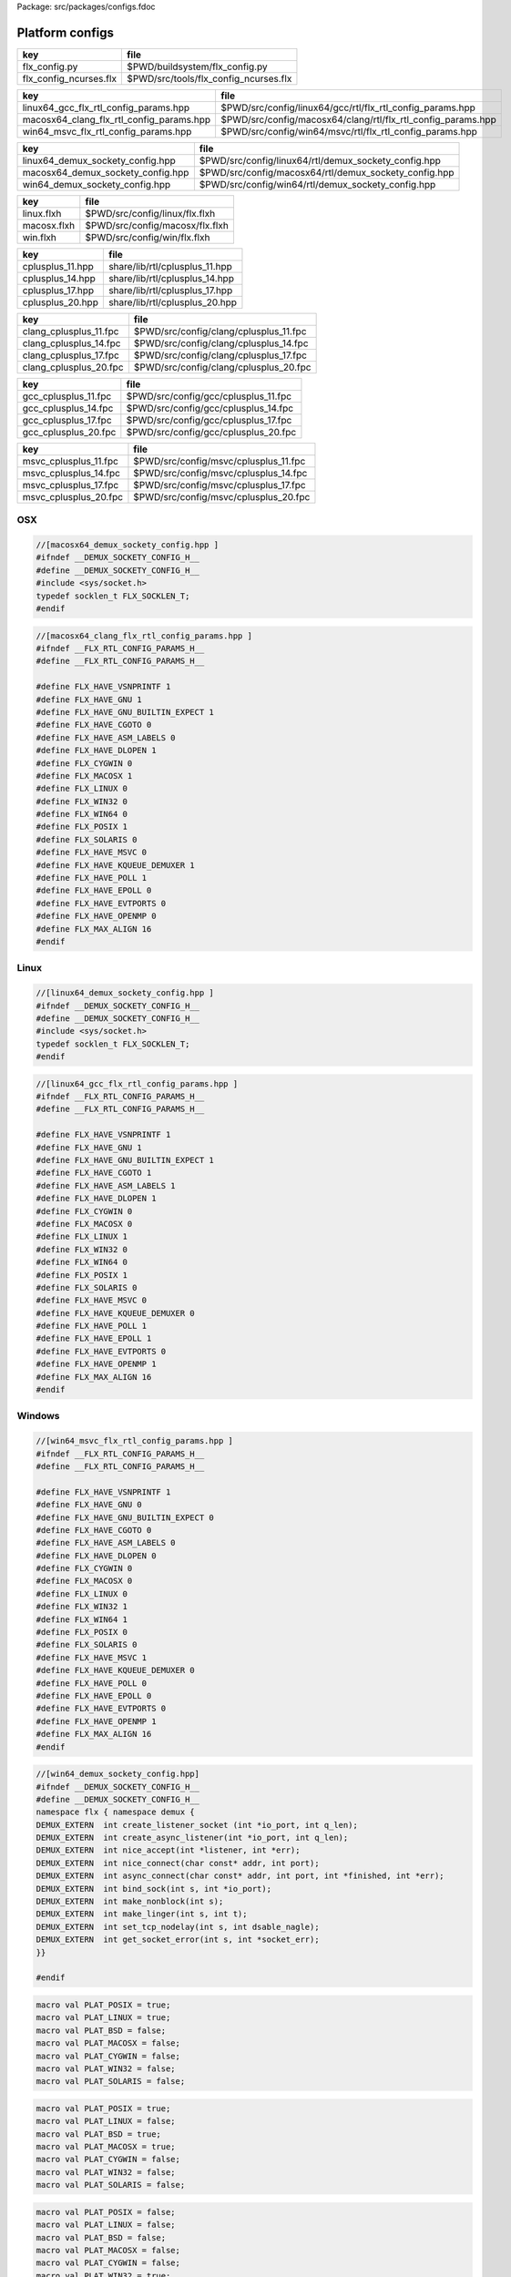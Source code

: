 Package: src/packages/configs.fdoc


================
Platform configs
================


====================== =====================================
key                    file                                  
====================== =====================================
flx_config.py          $PWD/buildsystem/flx_config.py        
flx_config_ncurses.flx $PWD/src/tools/flx_config_ncurses.flx 
====================== =====================================

======================================== ============================================================
key                                      file                                                         
======================================== ============================================================
linux64_gcc_flx_rtl_config_params.hpp    $PWD/src/config/linux64/gcc/rtl/flx_rtl_config_params.hpp    
macosx64_clang_flx_rtl_config_params.hpp $PWD/src/config/macosx64/clang/rtl/flx_rtl_config_params.hpp 
win64_msvc_flx_rtl_config_params.hpp     $PWD/src/config/win64/msvc/rtl/flx_rtl_config_params.hpp     
======================================== ============================================================

================================= =====================================================
key                               file                                                  
================================= =====================================================
linux64_demux_sockety_config.hpp  $PWD/src/config/linux64/rtl/demux_sockety_config.hpp  
macosx64_demux_sockety_config.hpp $PWD/src/config/macosx64/rtl/demux_sockety_config.hpp 
win64_demux_sockety_config.hpp    $PWD/src/config/win64/rtl/demux_sockety_config.hpp    
================================= =====================================================

=========== ===============================
key         file                            
=========== ===============================
linux.flxh  $PWD/src/config/linux/flx.flxh  
macosx.flxh $PWD/src/config/macosx/flx.flxh 
win.flxh    $PWD/src/config/win/flx.flxh    
=========== ===============================

================ ==============================
key              file                           
================ ==============================
cplusplus_11.hpp share/lib/rtl/cplusplus_11.hpp 
cplusplus_14.hpp share/lib/rtl/cplusplus_14.hpp 
cplusplus_17.hpp share/lib/rtl/cplusplus_17.hpp 
cplusplus_20.hpp share/lib/rtl/cplusplus_20.hpp 
================ ==============================

====================== ======================================
key                    file                                   
====================== ======================================
clang_cplusplus_11.fpc $PWD/src/config/clang/cplusplus_11.fpc 
clang_cplusplus_14.fpc $PWD/src/config/clang/cplusplus_14.fpc 
clang_cplusplus_17.fpc $PWD/src/config/clang/cplusplus_17.fpc 
clang_cplusplus_20.fpc $PWD/src/config/clang/cplusplus_20.fpc 
====================== ======================================

==================== ====================================
key                  file                                 
==================== ====================================
gcc_cplusplus_11.fpc $PWD/src/config/gcc/cplusplus_11.fpc 
gcc_cplusplus_14.fpc $PWD/src/config/gcc/cplusplus_14.fpc 
gcc_cplusplus_17.fpc $PWD/src/config/gcc/cplusplus_17.fpc 
gcc_cplusplus_20.fpc $PWD/src/config/gcc/cplusplus_20.fpc 
==================== ====================================


===================== =====================================
key                   file                                  
===================== =====================================
msvc_cplusplus_11.fpc $PWD/src/config/msvc/cplusplus_11.fpc 
msvc_cplusplus_14.fpc $PWD/src/config/msvc/cplusplus_14.fpc 
msvc_cplusplus_17.fpc $PWD/src/config/msvc/cplusplus_17.fpc 
msvc_cplusplus_20.fpc $PWD/src/config/msvc/cplusplus_20.fpc 
===================== =====================================


OSX
===


.. code-block:: cpp

  //[macosx64_demux_sockety_config.hpp ]
  #ifndef __DEMUX_SOCKETY_CONFIG_H__
  #define __DEMUX_SOCKETY_CONFIG_H__
  #include <sys/socket.h>
  typedef socklen_t FLX_SOCKLEN_T;
  #endif


.. code-block:: cpp

  //[macosx64_clang_flx_rtl_config_params.hpp ]
  #ifndef __FLX_RTL_CONFIG_PARAMS_H__
  #define __FLX_RTL_CONFIG_PARAMS_H__
  
  #define FLX_HAVE_VSNPRINTF 1
  #define FLX_HAVE_GNU 1
  #define FLX_HAVE_GNU_BUILTIN_EXPECT 1
  #define FLX_HAVE_CGOTO 0
  #define FLX_HAVE_ASM_LABELS 0
  #define FLX_HAVE_DLOPEN 1
  #define FLX_CYGWIN 0
  #define FLX_MACOSX 1
  #define FLX_LINUX 0
  #define FLX_WIN32 0
  #define FLX_WIN64 0
  #define FLX_POSIX 1
  #define FLX_SOLARIS 0
  #define FLX_HAVE_MSVC 0
  #define FLX_HAVE_KQUEUE_DEMUXER 1
  #define FLX_HAVE_POLL 1
  #define FLX_HAVE_EPOLL 0
  #define FLX_HAVE_EVTPORTS 0
  #define FLX_HAVE_OPENMP 0
  #define FLX_MAX_ALIGN 16
  #endif

Linux
=====


.. code-block:: cpp

  //[linux64_demux_sockety_config.hpp ]
  #ifndef __DEMUX_SOCKETY_CONFIG_H__
  #define __DEMUX_SOCKETY_CONFIG_H__
  #include <sys/socket.h>
  typedef socklen_t FLX_SOCKLEN_T;
  #endif


.. code-block:: cpp

  //[linux64_gcc_flx_rtl_config_params.hpp ]
  #ifndef __FLX_RTL_CONFIG_PARAMS_H__
  #define __FLX_RTL_CONFIG_PARAMS_H__
  
  #define FLX_HAVE_VSNPRINTF 1
  #define FLX_HAVE_GNU 1
  #define FLX_HAVE_GNU_BUILTIN_EXPECT 1
  #define FLX_HAVE_CGOTO 1
  #define FLX_HAVE_ASM_LABELS 1
  #define FLX_HAVE_DLOPEN 1
  #define FLX_CYGWIN 0
  #define FLX_MACOSX 0
  #define FLX_LINUX 1
  #define FLX_WIN32 0
  #define FLX_WIN64 0
  #define FLX_POSIX 1
  #define FLX_SOLARIS 0
  #define FLX_HAVE_MSVC 0
  #define FLX_HAVE_KQUEUE_DEMUXER 0
  #define FLX_HAVE_POLL 1
  #define FLX_HAVE_EPOLL 1
  #define FLX_HAVE_EVTPORTS 0
  #define FLX_HAVE_OPENMP 1
  #define FLX_MAX_ALIGN 16
  #endif


Windows
=======


.. code-block:: cpp

  //[win64_msvc_flx_rtl_config_params.hpp ]
  #ifndef __FLX_RTL_CONFIG_PARAMS_H__
  #define __FLX_RTL_CONFIG_PARAMS_H__
  
  #define FLX_HAVE_VSNPRINTF 1
  #define FLX_HAVE_GNU 0
  #define FLX_HAVE_GNU_BUILTIN_EXPECT 0
  #define FLX_HAVE_CGOTO 0
  #define FLX_HAVE_ASM_LABELS 0
  #define FLX_HAVE_DLOPEN 0
  #define FLX_CYGWIN 0
  #define FLX_MACOSX 0
  #define FLX_LINUX 0
  #define FLX_WIN32 1
  #define FLX_WIN64 1
  #define FLX_POSIX 0
  #define FLX_SOLARIS 0
  #define FLX_HAVE_MSVC 1
  #define FLX_HAVE_KQUEUE_DEMUXER 0
  #define FLX_HAVE_POLL 0
  #define FLX_HAVE_EPOLL 0
  #define FLX_HAVE_EVTPORTS 0
  #define FLX_HAVE_OPENMP 1
  #define FLX_MAX_ALIGN 16
  #endif


.. code-block:: cpp

  //[win64_demux_sockety_config.hpp]
  #ifndef __DEMUX_SOCKETY_CONFIG_H__
  #define __DEMUX_SOCKETY_CONFIG_H__
  namespace flx { namespace demux {
  DEMUX_EXTERN  int create_listener_socket (int *io_port, int q_len);
  DEMUX_EXTERN  int create_async_listener(int *io_port, int q_len);
  DEMUX_EXTERN  int nice_accept(int *listener, int *err);
  DEMUX_EXTERN  int nice_connect(char const* addr, int port);
  DEMUX_EXTERN  int async_connect(char const* addr, int port, int *finished, int *err);
  DEMUX_EXTERN  int bind_sock(int s, int *io_port);
  DEMUX_EXTERN  int make_nonblock(int s);
  DEMUX_EXTERN  int make_linger(int s, int t);
  DEMUX_EXTERN  int set_tcp_nodelay(int s, int dsable_nagle);
  DEMUX_EXTERN  int get_socket_error(int s, int *socket_err);
  }}
  
  #endif
  

.. code-block:: text

  macro val PLAT_POSIX = true;
  macro val PLAT_LINUX = true;
  macro val PLAT_BSD = false;
  macro val PLAT_MACOSX = false;
  macro val PLAT_CYGWIN = false;
  macro val PLAT_WIN32 = false;
  macro val PLAT_SOLARIS = false;

.. code-block:: text

  macro val PLAT_POSIX = true;
  macro val PLAT_LINUX = false;
  macro val PLAT_BSD = true;
  macro val PLAT_MACOSX = true;
  macro val PLAT_CYGWIN = false;
  macro val PLAT_WIN32 = false;
  macro val PLAT_SOLARIS = false;

.. code-block:: text

  macro val PLAT_POSIX = false;
  macro val PLAT_LINUX = false;
  macro val PLAT_BSD = false;
  macro val PLAT_MACOSX = false;
  macro val PLAT_CYGWIN = false;
  macro val PLAT_WIN32 = true;
  macro val PLAT_SOLARIS = false;


C++ Standard Versions
=====================



.. code-block:: cpp

  //[cplusplus_11.hpp]
  #if __cplusplus < 201103L 
  #error "C++11 required"
  #endif

.. code-block:: cpp

  //[cplusplus_14.hpp]
  #if __cplusplus < 201402L
  #error "C++11 required"
  #endif

.. code-block:: cpp

  //[cplusplus_17.hpp]
  #if __cplusplus < 201703L 
  #error "C++11 required"
  #endif

.. code-block:: cpp

  //[cplusplus_20.hpp]
  #if __cplusplus < 202003L 
  #error "C++11 required"
  #endif


.. code-block:: fpc

  //[clang_cplusplus_11.fpc]
  Description: C++11 required
  includes: '"cplusplus_11.hpp"'
  cflags: -std=c++11

.. code-block:: fpc

  //[clang_cplusplus_14.fpc]
  Description: C++14 required
  includes: '"cplusplus_14.hpp"'
  cflags: -std=c++14

.. code-block:: fpc

  //[clang_cplusplus_17.fpc]
  Description: C++17 required
  includes: '"cplusplus_17.hpp"'
  cflags: -std=c++17

.. code-block:: fpc

  //[clang_cplusplus_20.fpc]
  Description: C++20 required
  includes: '"cplusplus_20.hpp"'
  cflags: -std=c++20


.. code-block:: fpc

  //[gcc_cplusplus_11.fpc]
  Description: C++11 required
  includes: '"cplusplus_11.hpp"'
  cflags: -std=c++11

.. code-block:: fpc

  //[gcc_cplusplus_14.fpc]
  Description: C++14 required
  includes: '"cplusplus_14.hpp"'
  cflags: -std=c++14

.. code-block:: fpc

  //[gcc_cplusplus_17.fpc]
  Description: C++17 required
  includes: '"cplusplus_17.hpp"'
  cflags: -std=c++17

.. code-block:: fpc

  //[gcc_cplusplus_20.fpc]
  Description: C++20 required
  includes: '"cplusplus_20.hpp"'
  cflags: -std=c++20

.. code-block:: fpc

  //[msvc_cplusplus_11.fpc]
  Description: C++11 required
  includes: '"cplusplus_11.hpp"'
  cflags: -std:c++11

.. code-block:: fpc

  //[msvc_cplusplus_14.fpc]
  Description: C++14 required
  includes: '"cplusplus_14.hpp"'
  cflags: -std:c++14

.. code-block:: fpc

  //[msvc_cplusplus_17.fpc]
  Description: C++17 required
  includes: '"cplusplus_17.hpp"'
  cflags: -std:c++17

.. code-block:: fpc

  //[msvc_cplusplus_20.fpc]
  Description: C++20 required
  includes: '"cplusplus_20.hpp"'
  cflags: -std:c++20


.. code-block:: python

  #[flx_config.py]
  from fbuild.path import Path
  import buildsystem
  from os import getenv
  
  def target_config(ctx,target,os,bits,compiler):
      print("[fbuild] COPYING UNIVERSAL RESOURCE DATABASE")
      buildsystem.copy_to(ctx, ctx.buildroot/'host/config', Path('src/config/*.fpc').glob())
  
      print("[fbuild] COPYING compiler/C++ version RESOURCE DATABASE")
      buildsystem.copy_to(ctx, ctx.buildroot / 'host/config', Path('src/config/'+compiler+'/*.fpc').glob())
  
      print("[fbuild] COPYING generic unix RESOURCE DATABASE")
      if 'posix' in target.platform: 
        buildsystem.copy_to(ctx, ctx.buildroot / 'host/config', Path('src/config/unix/*.fpc').glob())
        buildsystem.copy_to(ctx, ctx.buildroot / 'host/config', Path('src/config/unix'+bits+'/*.fpc').glob())
  
      print("[fbuild] COPYING " + os + " RESOURCE DATABASE")
      buildsystem.copy_to(ctx, ctx.buildroot / 'host/config', Path('src/config/'+os+'/*.fpc').glob())
  
      print("[fbuild] COPYING " + os + bits + " RESOURCE DATABASE")
      buildsystem.copy_to(ctx, ctx.buildroot / 'host/config', Path('src/config/'+os+bits+'/*.fpc').glob())
  
      print("[fbuild] COPYING " + os + " PLAT MACROS")
      buildsystem.copy_to(ctx, ctx.buildroot / 'host/lib/plat', Path('src/config/'+os+'/*.flxh').glob())
  
      print("C[fbuild] OPYING "+os+bits+"/"+compiler+" RTL CONFIG")
      buildsystem.copy_to(ctx, ctx.buildroot/'host/lib/rtl', Path('src/config/'+os+bits+'/'+compiler+'/rtl/*.hpp').glob())
  
      print("[fbuild] COPYING "+os+bits+" SOCKET CONFIG")
      buildsystem.copy_to(ctx, ctx.buildroot/'host/lib/rtl', Path('src/config/'+os+bits+'/rtl/*.hpp').glob())
  
      home = getenv("HOME")
      if home is not None:
          print("COPYING USER CONFIG DATA FROM " + home+"/.felix/config")
          buildsystem.copy_fpc_to_config(ctx, Path(home, ".felix", "config", "*.fpc").glob())
  
      # set the toolchain
      dst = ctx.buildroot / 'host/config/toolchain.fpc'
      if 'macosx' in target.platform:
          toolchain = "toolchain_"+compiler+"_osx"
      elif "windows" in target.platform:
          toolchain= "toolchain_msvc_win32"
      else:
          toolchain = "toolchain_"+compiler+"_linux"
  
      print("**********************************************")
      print("SETTING TOOLCHAIN " + toolchain)
      print("**********************************************")
      f = open(dst,"w")
      f.write ("toolchain: "+toolchain+"\n")
      f.close()


.. code-block:: felix

  //[flx_config_ncurses.flx]
  include "std/io/ncurses";
  open Ncurses;
  open C_hack;
  
  proc config() {
    var w = initscr();
  
    var install  = array_calloc[char] 40;
    var target   = array_calloc[char] 40;
    var compiler = array_calloc[char] 40;
    var wordsize = array_calloc[char] 40;
    var os       = array_calloc[char] 40;
  
    mvwprintw(0,0,w, c"Felix target configuration tool");
    mvwprintw(1,0,w, c"INSTALL DIRECTORY:          ");
    mvwprintw(2,0,w, c"Target Subdirectory Name:   ");
    mvwprintw(3,0,w, c"Compiler family:            ");
    mvwprintw(4,0,w, c"Word size:                  ");
    mvwprintw(5,0,w, c"OS name:                    ");
  
    mvwgetstr(1,30,install);
    mvwgetstr(2,30,target);
    mvwgetstr(3,30,compiler);
    mvwgetstr(4,30,wordsize);
    mvwgetstr(5,30,os);
  
    free install;
    free target;
    free compiler;
    free worsize;
    free os;
   
    ignore$ #refresh;
    ignore$ wgetch(w);
    ignore$ #endwin;
    
  }
  config;


